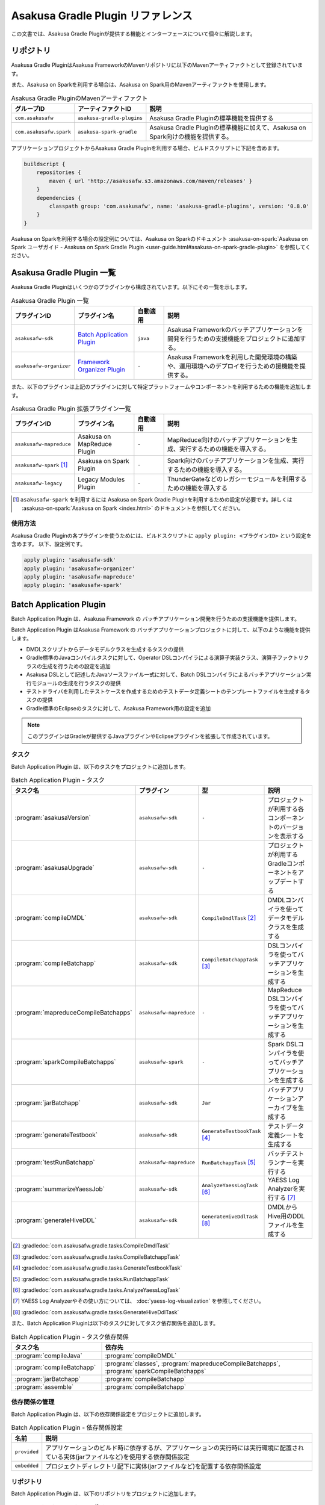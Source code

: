 ==================================
Asakusa Gradle Plugin リファレンス
==================================

この文書では、Asakusa Gradle Pluginが提供する機能とインターフェースについて個々に解説します。

リポジトリ
==========

Asakusa Gradle PluginはAsakusa FrameworkのMavenリポジトリに以下のMavenアーティファクトとして登録されています。

また、Asakusa on Sparkを利用する場合は、Asakusa on Spark用のMavenアーティファクトを使用します。

..  list-table:: Asakusa Gradle PluginのMavenアーティファクト
    :widths: 2 2 6
    :header-rows: 1

    * - グループID
      - アーティファクトID
      - 説明
    * - ``com.asakusafw``
      - ``asakusa-gradle-plugins``
      - Asakusa Gradle Pluginの標準機能を提供する
    * - ``com.asakusafw.spark``
      - ``asakusa-spark-gradle``
      - Asakusa Gradle Pluginの標準機能に加えて、Asakusa on Spark向けの機能を提供する。

アプリケーションプロジェクトからAsakusa Gradle Pluginを利用する場合、ビルドスクリプトに下記を含めます。

..  code-block:: groovy

    buildscript {
        repositories {
            maven { url 'http://asakusafw.s3.amazonaws.com/maven/releases' }
        }
        dependencies {
            classpath group: 'com.asakusafw', name: 'asakusa-gradle-plugins', version: '0.8.0'
        }
    }

Asakusa on Sparkを利用する場合の設定例については、Asakusa on Sparkのドキュメント :asakusa-on-spark:`Asakusa on Spark ユーザガイド - Asakusa on Spark Gradle Plugin <user-guide.html#asakusa-on-spark-gradle-plugin>` を参照してください。

Asakusa Gradle Plugin 一覧
==========================

Asakusa Gradle Pluginはいくつかのプラグインから構成されています。以下にその一覧を示します。

..  list-table:: Asakusa Gradle Plugin 一覧
    :widths: 2 2 1 5
    :header-rows: 1

    * - プラグインID
      - プラグイン名
      - 自動適用
      - 説明
    * - ``asakusafw-sdk``
      - `Batch Application Plugin`_
      - ``java``
      - Asakusa Frameworkのバッチアプリケーションを開発を行うための支援機能をプロジェクトに追加する。
    * - ``asakusafw-organizer``
      - `Framework Organizer Plugin`_
      - ``-``
      - Asakusa Frameworkを利用した開発環境の構築や、運用環境へのデプロイを行うための援機能を提供する。

また、以下のプラグインは上記のプラグインに対して特定プラットフォームやコンポーネントを利用するための機能を追加します。

..  list-table:: Asakusa Gradle Plugin 拡張プラグイン一覧
    :widths: 2 2 1 5
    :header-rows: 1

    * - プラグインID
      - プラグイン名
      - 自動適用
      - 説明
    * - ``asakusafw-mapreduce``
      - Asakusa on MapReduce Plugin
      - ``-``
      - MapReduce向けのバッチアプリケーションを生成、実行するための機能を導入する。
    * - ``asakusafw-spark`` [#]_
      - Asakusa on Spark Plugin
      - ``-``
      - Spark向けのバッチアプリケーションを生成、実行するための機能を導入する。
    * - ``asakusafw-legacy``
      - Legacy Modules Plugin
      - ``-``
      - ThunderGateなどのレガシーモジュールを利用するための機能を導入する

..  [#] ``asakusafw-spark`` を利用するには Asakusa on Spark Gradle Pluginを利用するための設定が必要です。詳しくは :asakusa-on-spark:`Asakusa on Spark <index.html>` のドキュメントを参照してください。

使用方法
--------

Asakusa Gradle Pluginの各プラグインを使うためには、ビルドスクリプトに ``apply plugin: <プラグインID>`` という設定を含めます。
以下、設定例です。

..  code-block:: groovy

    apply plugin: 'asakusafw-sdk'
    apply plugin: 'asakusafw-organizer'
    apply plugin: 'asakusafw-mapreduce'
    apply plugin: 'asakusafw-spark'

.. _batch-application-plugin-reference:

Batch Application Plugin
========================

Batch Application Plugin は、Asakusa Framework の バッチアプリケーション開発を行うための支援機能を提供します。

Batch Application Plugin はAsakusa Framework の バッチアプリケーションプロジェクトに対して、以下のような機能を提供します。

* DMDLスクリプトからデータモデルクラスを生成するタスクの提供
* Gradle標準のJavaコンパイルタスクに対して、Operator DSLコンパイラによる演算子実装クラス、演算子ファクトリクラスの生成を行うための設定を追加
* Asakusa DSLとして記述したJavaソースファイル一式に対して、Batch DSLコンパイラによるバッチアプリケーション実行モジュールの生成を行うタスクの提供
* テストドライバを利用したテストケースを作成するためのテストデータ定義シートのテンプレートファイルを生成するタスクの提供
* Gradle標準のEclipseのタスクに対して、Asakusa Framework用の設定を追加

..  note::
    このプラグインはGradleが提供するJavaプラグインやEclipseプラグインを拡張して作成されています。

タスク
------

Batch Application Plugin は、以下のタスクをプロジェクトに追加します。

..  list-table:: Batch Application Plugin - タスク
    :widths: 2 2 2 4
    :header-rows: 1

    * - タスク名
      - プラグイン
      - 型
      - 説明
    * - :program:`asakusaVersion`
      - ``asakusafw-sdk``
      - ``-``
      - プロジェクトが利用する各コンポーネントのバージョンを表示する
    * - :program:`asakusaUpgrade`
      - ``asakusafw-sdk``
      - ``-``
      - プロジェクトが利用するGradleコンポーネントをアップデートする
    * - :program:`compileDMDL`
      - ``asakusafw-sdk``
      - ``CompileDmdlTask`` [#]_
      - DMDLコンパイラを使ってデータモデルクラスを生成する
    * - :program:`compileBatchapp`
      - ``asakusafw-sdk``
      - ``CompileBatchappTask`` [#]_
      - DSLコンパイラを使ってバッチアプリケーションを生成する
    * - :program:`mapreduceCompileBatchapps`
      - ``asakusafw-mapreduce``
      - ``-``
      - MapReduce DSLコンパイラを使ってバッチアプリケーションを生成する
    * - :program:`sparkCompileBatchapps`
      - ``asakusafw-spark``
      - ``-``
      - Spark DSLコンパイラを使ってバッチアプリケーションを生成する
    * - :program:`jarBatchapp`
      - ``asakusafw-sdk``
      - ``Jar``
      - バッチアプリケーションアーカイブを生成する
    * - :program:`generateTestbook`
      - ``asakusafw-sdk``
      - ``GenerateTestbookTask`` [#]_
      - テストデータ定義シートを生成する
    * - :program:`testRunBatchapp`
      - ``asakusafw-mapreduce``
      - ``RunBatchappTask`` [#]_
      - バッチテストランナーを実行する
    * - :program:`summarizeYaessJob`
      - ``asakusafw-sdk``
      - ``AnalyzeYaessLogTask`` [#]_
      - YAESS Log Analyzerを実行する [#]_
    * - :program:`generateHiveDDL`
      - ``asakusafw-sdk``
      - ``GenerateHiveDdlTask`` [#]_
      - DMDLからHive用のDDLファイルを生成する

..  [#] :gradledoc:`com.asakusafw.gradle.tasks.CompileDmdlTask`
..  [#] :gradledoc:`com.asakusafw.gradle.tasks.CompileBatchappTask`
..  [#] :gradledoc:`com.asakusafw.gradle.tasks.GenerateTestbookTask`
..  [#] :gradledoc:`com.asakusafw.gradle.tasks.RunBatchappTask`
..  [#] :gradledoc:`com.asakusafw.gradle.tasks.AnalyzeYaessLogTask`
..  [#] YAESS Log Analyzerやその使い方については、 :doc:`yaess-log-visualization` を参照してください。
..  [#] :gradledoc:`com.asakusafw.gradle.tasks.GenerateHiveDdlTask`

また、Batch Application Pluginは以下のタスクに対してタスク依存関係を追加します。

..  list-table:: Batch Application Plugin - タスク依存関係
    :widths: 3 7
    :header-rows: 1

    * - タスク名
      - 依存先
    * - :program:`compileJava`
      - :program:`compileDMDL`
    * - :program:`compileBatchapp`
      - :program:`classes`, :program:`mapreduceCompileBatchapps`, :program:`sparkCompileBatchapps`
    * - :program:`jarBatchapp`
      - :program:`compileBatchapp`
    * - :program:`assemble`
      - :program:`compileBatchapp`

依存関係の管理
--------------

Batch Application Plugin は、以下の依存関係設定をプロジェクトに追加します。

..  list-table:: Batch Application Plugin - 依存関係設定
    :widths: 1 9
    :header-rows: 1

    * - 名前
      - 説明
    * - ``provided``
      - アプリケーションのビルド時に依存するが、アプリケーションの実行時には実行環境に配置されている実体(jarファイルなど)を使用する依存関係設定
    * - ``embedded``
      - プロジェクトディレクトリ配下に実体(jarファイルなど)を配置する依存関係設定

リポジトリ
----------

Batch Application Plugin は、以下のリポジトリをプロジェクトに追加します。

..  list-table:: Batch Application Plugin - リポジトリ
    :widths: 2 2
    :header-rows: 1

    * - 名前/URL
      - 説明
    * - ``http://repo1.maven.org/maven2/``
      - Mavenのセントラルリポジトリ
    * - ``http://asakusafw.s3.amazonaws.com/maven/releases``
      - Asakusa Frameworkのリリース用Mavenリポジトリ
    * - ``http://asakusafw.s3.amazonaws.com/maven/snapshots``
      - Asakusa Frameworkのスナップショット用Mavenリポジトリ

..  tip::
    プロジェクトに固有のリポジトリを追加する場合、ビルドスクリプトのプラグイン定義 ( ``apply plugin: xxx`` ) 位置の前にリポジトリ定義を追加すると、プラグインが標準で設定するリポジトリよりも優先して使用されます。
    開発環境でインハウスリポジトリを優先して利用したい場合などは、プラグイン定義の前にリポジトリ定義を追加するとよいでしょう。

規約プロパティ
--------------

Batch Application Pluginの規約プロパティはビルドスクリプトから 参照名 ``asakusafw`` でアクセスできます [#]_ 。
この規約オブジェクトは以下のプロパティを持ちます。

..  list-table:: Batch Application Plugin - 規約プロパティ ( ``asakusafw`` ブロック )
    :widths: 2 1 2 5
    :header-rows: 1

    * - プロパティ名
      - 型
      - デフォルト値
      - 説明
    * - ``asakusafwVersion``
      - String
      - プラグイン規定のバージョン [#]_
      - プロジェクトが使用するAsakusa Frameworkのバージョン
    * - ``maxHeapSize``
      - String
      - ``1024m``
      - プラグインが実行するJavaプロセスの最大ヒープサイズ
    * - ``logbackConf``
      - String
      - ``src/${project.sourceSets.test.name}/resources/logback-test.xml``
      - プロジェクトのLogback設定ファイル [#]_
    * - ``basePackage``
      - String
      - ``${project.group}``
      - プラグインの各タスクでJavaソースコードの生成時に指定する基底Javaパッケージ

..  [#] Asakusa Gradle Pluginの該当バージョンが規定するAsakusa Frameworkバージョンを導入します。詳しくは後述の `asakusafwVersion`_ を参照してください。
..  [#] これらのプロパティは規約オブジェクト :gradledoc:`com.asakusafw.gradle.plugins.AsakusafwPluginConvention` が提供します。
..  [#] Logback設定ファイルの詳細は次のドキュメントを参照してください: http://logback.qos.ch/manual/configuration.html

``asakusafwVersion``
~~~~~~~~~~~~~~~~~~~~

``asakusafwVersion`` はアプリケーションプロジェクトで使用するAsakusa Frameworkのバージョンを表します。

Asakusa Gradle Pluginを利用する場合、このプラグインの該当バージョンが規定するAsakusa Frameworkバージョンを導入します。

通常、Asakusa Gradle Pluginはプラグインのバージョンと同一のAsakusa Frameworkバージョンを適用しますが、ホットフィックスリリースが行われた場合などにより異なるバージョンを適用する可能性があります。

アプリケーションプロジェクトで利用される各コンポーネントのバージョンを確認するには、 Asakusa Gradle Plugin が提供する ``asakusaVersion`` タスクを使用します。

なお、検証されていない組み合わせの各Gradle PluginとAsakusa Frameworkバージョンを利用することは非推奨です。
特別な理由がない限り、 ``asakusafwVersion`` の定義はビルドスクリプトでは指定しない（標準の構成を使用する）ことを推奨します。

DMDLプロパティ
~~~~~~~~~~~~~~

DMDLに関する規約プロパティは、 ``asakusafw`` ブロック内の参照名 ``dmdl`` でアクセスできます [#]_ 。
この規約オブジェクトは以下のプロパティを持ちます。

..  list-table:: Batch Application Plugin - DMDLプロパティ ( ``dmdl`` ブロック )
    :widths: 2 1 2 5
    :header-rows: 1

    * - プロパティ名
      - 型
      - デフォルト値
      - 説明
    * - ``dmdlEncoding``
      - String
      - ``UTF-8``
      - DMDLスクリプトのエンコーディング
    * - ``dmdlSourceDirectory``
      - String
      - ``src/${project.sourceSets.main.name}/dmdl``
      - DMDLスクリプトのソースディレクトリ

..  [#] これらのプロパティは規約オブジェクト :gradledoc:`com.asakusafw.gradle.plugins.AsakusafwPluginConvention.DmdlConfiguration` が提供します。

データモデル生成プロパティ
~~~~~~~~~~~~~~~~~~~~~~~~~~

データモデル生成に関する規約プロパティは、 ``asakusafw`` ブロック内の参照名 ``modelgen`` でアクセスできます [#]_ 。
この規約オブジェクトは以下のプロパティを持ちます。

..  list-table:: Batch Application Plugin - データモデル生成プロパティ ( ``modelgen`` ブロック )
    :widths: 2 1 2 5
    :header-rows: 1

    * - プロパティ名
      - 型
      - デフォルト値
      - 説明
    * - ``modelgenSourcePackage``
      - String
      - ``${asakusafw.basePackage}.modelgen``
      - データモデルクラスに使用されるパッケージ名
    * - ``modelgenSourceDirectory``
      - String
      - ``${project.buildDir}/generated-sources/modelgen``
      - データモデルクラスのソースディレクトリ

..  [#] これらのプロパティは規約オブジェクト :gradledoc:`com.asakusafw.gradle.plugins.AsakusafwPluginConvention.ModelgenConfiguration` が提供します。

Javaコンパイラプロパティ
~~~~~~~~~~~~~~~~~~~~~~~~

Javaコンパイラ関する規約プロパティは、 ``asakusafw`` ブロック内の参照名 ``javac`` でアクセスできます [#]_ 。
この規約オブジェクトは以下のプロパティを持ちます。

..  list-table:: Batch Application Plugin - Javaコンパイラプロパティ ( ``javac`` ブロック )
    :widths: 2 1 2 5
    :header-rows: 1

    * - プロパティ名
      - 型
      - デフォルト値
      - 説明
    * - ``annotationSourceDirectory``
      - String
      - ``${project.buildDir}/generated-sources/annotations``
      - アノテーションプロセッサが生成するJavaソースの出力先
    * - ``sourceEncoding``
      - String
      - ``UTF-8``
      - プロジェクトのソースファイルのエンコーディング
    * - ``sourceCompatibility``
      - JavaVersion。Stringも利用可能。 例： ``'1.7'`` [#]_
      - ``1.7``
      - Javaソースのコンパイル時に使用するJavaバージョン互換性
    * - ``targetCompatibility``
      - JavaVersion。Stringも利用可能。例： ``'1.7'``
      - ``1.7``
      - クラス生成のターゲットJavaバージョン

..  [#] これらのプロパティは規約オブジェクト :gradledoc:`com.asakusafw.gradle.plugins.AsakusafwPluginConvention.JavacConfiguration` が提供します。
..  [#] JDK6を利用するなどの場合に変更します。 詳しくは :doc:`using-jdk` を参照してください。

DSLコンパイラプロパティ
~~~~~~~~~~~~~~~~~~~~~~~

..  attention::
    バージョン 0.8.0 より、 ``compiler`` ブロックの指定は非推奨となりました。
    MapReduceコンパイラに対する設定は、後述の MapReduceプロパティ を使用してください。

..  attention::
    バージョン 0.8.0 時点では、 ``compiler`` ブロックではMapReduce DSLコンパイラに対する設定がおこなわれます。

DSLコンパイラ関する規約プロパティは、 ``asakusafw`` ブロック内の参照名 ``compiler`` でアクセスできます [#]_ 。

この規約オブジェクトは以下のプロパティを持ちます。

..  list-table:: Batch Application Plugin - DSLコンパイラプロパティ ( ``compiler`` ブロック )
    :widths: 2 1 2 5
    :header-rows: 1

    * - プロパティ名
      - 型
      - デフォルト値
      - 説明
    * - ``compiledSourcePackage``
      - String
      - ``${asakusafw.basePackage}.batchapp``
      - DSLコンパイラが生成する各クラスに使用されるパッケージ名
    * - ``compiledSourceDirectory``
      - String
      - ``${project.buildDir}/batchc``
      - DSLコンパイラが生成する成果物の出力先
    * - ``compilerOptions``
      - String
      - ``XjavaVersion=${targetCompatibility}`` [#]_
      - DSLコンパイラオプション [#]_
    * - ``compilerWorkDirectory``
      - String
      - ``未指定``
      - DSLコンパイラのワーキングディレクトリ
    * - ``hadoopWorkDirectory``
      - String
      - ``target/hadoopwork/${execution_id}``
      - DSLコンパイラが生成するアプリケーション(Hadoopジョブ)が使用するHadoop上のワーキングディレクトリ

..  [#] これらのプロパティは規約オブジェクト :gradledoc:`com.asakusafw.gradle.plugins.AsakusafwPluginConvention.CompilerConfiguration` が提供します。
..  [#] `Javaコンパイラプロパティ`_ の ``targetCompatibility`` の値が設定されます。
..  [#] DSLコンパイラオプションについては、 :doc:`../dsl/mapreduce-compiler` - :ref:`mapreduce-compile-options` を参照してください。

MapReduceプロパティ
~~~~~~~~~~~~~~~~~~~

MapReduce DSLコンパイラ関する規約プロパティは、 ``asakusafw`` ブロック内の参照名 ``mapreduce`` でアクセスできます [#]_ 。
この規約オブジェクトは以下のプロパティを持ちます。

..  list-table:: Batch Application Plugin - MapReduceコンパイラプロパティ ( ``mapreduce`` ブロック )
    :widths: 2 1 2 5
    :header-rows: 1

    * - プロパティ名
      - 型
      - デフォルト値
      - 説明
    * - ``outputDirectory``
      - String
      - ``$buildDir/spark-batchapps``
      - コンパイラの出力先を指定する。文字列や java.io.File などで指定し、相対パスが指定された場合にはプロジェクトからの相対パスとして取り扱う。
    * - ``include``
      - String, List<String>
      - ``null`` (すべて)
      - コンパイルの対象に含めるバッチクラス名のパターンを指定する。バッチクラス名には ``*`` でワイルドカードを含めることが可能。また、バッチクラス名のリストを指定した場合、それらのパターンのいずれかにマッチしたバッチクラスのみをコンパイルの対象に含める。 [#]_
    * - ``exclude``
      - String, List<String>
      - ``null`` (除外しない)
      - コンパイルの対象に含めるバッチクラス名のパターンを指定する。バッチクラス名には ``*`` でワイルドカードを含めることが可能。また、バッチクラス名のリストを指定した場合、それらのパターンのいずれかにマッチしたバッチクラスのみをコンパイルの対象に含める。
    * - ``runtimeWorkingDirectory``
      - String
      - ``null``  (コンパイラの標準設定を利用する)
      - 実行時のテンポラリワーキングディレクトリのパスを指定する。パスにはURIやカレントワーキングディレクトリからの相対パスを指定可能。未指定の場合、コンパイラの標準設定である「 ``target/hadoopwork`` 」を利用する。
    * - ``compilerProperties``
      - Map<String, String>
      - ``null``
      - MapReduceコンパイラのコンパイラオプション [#]_ を追加する。この値はマップ型 ( ``java.util.Map`` ) であるため、プロパティのキーと値をマップのキーと値として追加可能。
    * - ``failOnError``
      - boolean
      - ``true`` (即座にコンパイルを停止する)
      - コンパイルエラーが発生したら即座にコンパイルを停止するかどうかを選択する。コンパイルエラーが発生した際に、 true を指定した場合にはコンパイルをすぐに停止し、 false を指定した場合には最後までコンパイルを実施する。

..  [#] これらのプロパティは規約オブジェクト :gradledoc:`com.asakusafw.gradle.plugins.AsakusafwCompilerExtension` が提供します。
..  [#] ``include``, ``exclude`` プロパティの利用方法については、 :doc:`gradle-plugin` - :ref:`gradle-plugin-dslcompile-filter` を参照してください。
..  [#] DSLコンパイラオプションについては、 :doc:`../dsl/mapreduce-compiler` - :ref:`mapreduce-compile-options` を参照してください。

Sparkプロパティ
~~~~~~~~~~~~~~~

Spark DSLコンパイラ関する規約プロパティは、 ``asakusafw`` ブロック内の参照名 ``spark`` でアクセスできます。

この規約オブジェクトについては、Asakusa on Sparkの以下のドキュメントを参照してください。

* :asakusa-on-spark:`Asakusa on Spark リファレンス - Batch Application Plguin (asakusafw) への拡張 <reference.html#batch-application-plugin-asakusafw>`

テストツールプロパティ
~~~~~~~~~~~~~~~~~~~~~~

テストツールに関する規約プロパティは、 ``asakusafw`` ブロック内の参照名 ``testtools`` でアクセスできます [#]_ 。
この規約オブジェクトは以下のプロパティを持ちます。

..  list-table:: Batch Application Plugin - テストツールプロパティ ( ``testtools`` ブロック )
    :widths: 2 1 2 5
    :header-rows: 1

    * - プロパティ名
      - 型
      - デフォルト値
      - 説明
    * - ``testDataSheetFormat``
      - String
      - ``ALL``
      - テストデータ定義シートのフォーマット [#]_
    * - ``testDataSheetDirectory``
      - String
      - ``${project.buildDir}/excel``
      - テストデータ定義シートの出力先

..  [#] これらのプロパティは規約オブジェクト :gradledoc:`com.asakusafw.gradle.plugins.AsakusafwPluginConvention.TestToolsConfiguration` が提供します。
..  [#] テストデータ定義シートのフォーマット指定値は、 :doc:`../testing/using-excel` - :ref:`testdata-generator-excel-format` を参照してください。

Eclipse Pluginの拡張
--------------------

Batch Application Plugin は Gradleが提供するEclipse Pluginのタスクに対して、以下のようなEclipseプロジェクトの追加設定を行います。

* OperatorDSLコンパイラを実行するためのAnnotation Processorの設定
* Javaのバージョンやエンコーディングに関する設定

また、Batch Application Pluginが設定する規約プロパティの情報を :file:`.settings/com.asakusafw.asakusafw.prefs` に出力します。

GradleからEclipseプロジェクト用の定義ファイルを生成する方法については、 :ref:`gradle-plugin-using-eclipse` を参照してください。

.. _gradle-plugin-using-idea:

IDEA Pluginの拡張
-----------------

..  attention::
    Asakusa Framework バージョン |version| では、 IDEA Pluginの拡張は試験的機能として提供しています。

Batch Application Plugin は Gradleが提供するIDEA Pluginのタスクに対して、以下のようなIntelliJ IDEAプロジェクトの追加設定を行います。

* プロジェクトに含むモジュールの構成(ソースディレクトリに関する設定など)
* OperatorDSLコンパイラを実行するためのAnnotation Processorの設定
* Javaのバージョンやコンパイラに関する設定

アプリケーション開発用の統合開発環境(IDE)にIntelliJ IDEAを使用する場合、開発環境にIntelliJ IDEAをインストールした上で、プロジェクトに対してIntelliJ IDEAプロジェクト用の定義ファイルを追加します。

IntelliJ IDEAプロジェクト用の定義ファイルを作成するには、:program:`idea` タスクを実行します。

..  code-block:: sh

    ./gradlew idea

このコマンドを実行することによって、プロジェクトディレクトリに対してIntelliJ IDEA用の定義ファイルやクラスパスに対応したソースディレクトリなどが追加されます。
これにより、IntelliJ IDEAからプロジェクトをインポートすることが可能になります。

..  tip::
    IntelliJ IDEAからプロジェクトをインポートするには、Welcome Screen(プロジェクトを開いていない時に表示されるダイアログ)から :guilabel:`Import` を選択するか、メニューから :menuselection:`File --> Import Project...` を選択し、プロジェクトディレクトリを選択します。
    インポートウィザードが開始されるので、以下の例を参考にしてプロジェクトのインポートを行います。

    * インポートウィザードの最初の画面では、:guilabel:`Import project from external model` を選択し、 :guilabel:`Gradle` を選択して :guilabel:`Next` を押下します。
    * インポートウィザードの次の画面の :guilabel:`Project format:` は :guilabel:`ipr (file based)` を選択してください。
      デフォルトの :guilabel:`.idea (directory based)` ではGradleの :program:`idea` タスクが生成した設定ファイルが使用されません。

.. _framework-organizer-plugin-reference:

Framework Organizer Plugin
==========================

Framework Organizer Plugin は、Asakusa Framework を 利用した開発環境の構築や、運用環境に対するデプロイモジュールの構成管理機能を提供します。

Framework Organizer Plugin が提供する機能には次のようなものがあります。

* Asakusa Frameworkのデプロイメントモジュールの構成を定義し、デプロイメントアーカイブを生成するタスクの提供
* Asakusa Frameworkが提供する各コンポーネントの設定や拡張モジュールの利用などを環境ごとに設定するプロファイル管理機能の提供
* Asakusa Frameworkを開発環境へインストールするタスクの提供

タスク
------

Framework Organizer Plugin は、以下のタスクを定義します。

..  list-table:: Framework Organizer Plugin - タスク
    :widths: 152 121 48 131
    :header-rows: 1

    * - タスク名
      - 依存先
      - 型
      - 説明
    * - :program:`assembleAsakusafw`
      - ``-``
      - ``Task``
      - 運用環境向けのデプロイメント構成を持つデプロイメントアーカイブを生成する
    * - :program:`installAsakusafw`
      - ``-``
      - ``Task``
      - 開発環境向けのデプロイメント構成をローカル環境にインストールする

..  note::
    Framework Organizer Pluginは上記のタスク一覧の他に、プラグイン内部で ``attach`` から始まるタスクを生成し利用します。

リポジトリ
----------

Framework Organizer Plugin は、 `Batch Application Plugin`_ のリポジトリ定義と共通の設定を使用します。

..  tip::
    `Batch Application Plugin`_ と同様に、プロジェクトに固有のリポジトリを追加する場合、ビルドスクリプトのプラグイン定義 ( ``apply plugin: 'xxx'`` ) 位置の前にリポジトリ定義を追加すると、プラグインが標準で設定するリポジトリよりも優先して使用されます。

規約プロパティ
--------------

Framework Organizer Plugin の規約プロパティはビルドスクリプトから 参照名  ``asakusafwOrganizer`` でアクセスできます [#]_ 。
この規約オブジェクトは以下のプロパティを持ちます。

..  list-table:: Framework Organizer Plugin - 規約プロパティ
    :widths: 135 102 101 113
    :header-rows: 1

    * - プロパティ名
      - 型
      - デフォルト値
      - 説明
    * - ``asakusafwVersion``
      - String
      - プラグイン規定のバージョン [#]_
      - プロジェクトが使用するAsakusa Frameworkのバージョン
    * - ``assembleDir``
      - String
      - ``${project.buildDir}/asakusafw-assembly``
      - デプロイメント構成の構築時に利用するワーキングディレクトリのプレフィックス

..  [#] これらのプロパティは規約オブジェクト :gradledoc:`com.asakusafw.gradle.plugins.AsakusafwOrganizerPluginConvention` が提供します。

..  [#] Asakusa Gradle Pluginの該当バージョンが規定するAsakusa Frameworkバージョンを導入します。詳しくは先述の `asakusafwVersion`_ を参照してください。

バッチアプリケーションプロパティ
~~~~~~~~~~~~~~~~~~~~~~~~~~~~~~~~

バッチアプリケーションの構成に関する規約プロパティは、 ``asakusafwOrganizer`` ブロック内の参照名 ``batchapps`` でアクセスできます [#]_ 。
この規約オブジェクトは以下のプロパティを持ちます。

..  list-table:: Framework Organizer Plugin - バッチアプリケーションプロパティ ( ``batchapps`` ブロック )
    :widths: 2 1 2 5
    :header-rows: 1

    * - プロパティ名
      - 型
      - デフォルト値
      - 説明
    * - ``enabled``
      - boolean
      - true
      - この値をtrueにするとデプロイメントアーカイブにプロジェクトのバッチアプリケーションを含める

..  [#] これらのプロパティは規約オブジェクト :gradledoc:`com.asakusafw.gradle.plugins.AsakusafwOrganizerPluginConvention.BatchappsConfiguration` が提供します。

MapReduceプロパティ
~~~~~~~~~~~~~~~~~~~

MapReduce DSLコンパイラが生成するバッチアプリケーションの構成に関する規約プロパティは、 ``asakusafwOrganizer`` ブロック内の参照名 ``mapreduce`` でアクセスできます [#]_ 。
この規約オブジェクトは以下のプロパティを持ちます。

..  list-table:: Batch Application Plugin - MapReduceコンパイラプロパティ ( ``mapreduce`` ブロック )
    :widths: 2 1 2 5
    :header-rows: 1

    * - プロパティ名
      - 型
      - デフォルト値
      - 説明
    * - ``enabled``
      - boolean
      - true
      - この値をtrueにするとデプロイメントアーカイブにMapReduce DSLコンパイラが生成するプロジェクトのバッチアプリケーションを含める

..  [#] これらのプロパティは規約オブジェクト :gradledoc:`com.asakusafw.mapreduce.gradle.plugins.AsakusafwOrganizerMapReduceExtension` が提供します。

Sparkプロパティ
~~~~~~~~~~~~~~~

Spark DSLコンパイラが生成するバッチアプリケーションの構成に関する規約プロパティは、 ``asakusafwOrganizer`` ブロック内の参照名 ``spark`` でアクセスできます。

この規約オブジェクトについては、Asakusa on Sparkの以下のドキュメントを参照してください。

* :asakusa-on-spark:`Asakusa on Spark リファレンス - Framework Organizer Plugin ( asakusafwOrganizer ) への拡張 <reference.html#framework-organizer-plugin-asakusafworganizer>`

Direct I/Oプロパティ
~~~~~~~~~~~~~~~~~~~~

Direct I/Oの構成に関する規約プロパティは、 ``asakusafwOrganizer`` ブロック内の参照名 ``directio`` でアクセスできます [#]_ 。
この規約オブジェクトは以下のプロパティを持ちます。

..  list-table:: Framework Organizer Plugin - Direct I/Oプロパティ ( ``directio`` ブロック )
    :widths: 2 1 2 5
    :header-rows: 1

    * - プロパティ名
      - 型
      - デフォルト値
      - 説明
    * - ``enabled``
      - boolean
      - true
      - この値をtrueにするとDirect I/O用の構成を行う

..  [#] これらのプロパティは規約オブジェクト :gradledoc:`com.asakusafw.gradle.plugins.AsakusafwOrganizerPluginConvention.DirectIoConfiguration` が提供します。

.. _gradle-plugin-oraganizer-hive:

Hiveプロパティ
~~~~~~~~~~~~~~

Direct I/O Hiveの構成に関する規約プロパティは、 ``asakusafwOrganizer`` ブロック内の参照名 ``hive`` でアクセスできます [#]_ 。
この規約オブジェクトは以下のプロパティを持ちます。

..  list-table:: Framework Organizer Plugin - Hiveプロパティ ( ``hive`` ブロック )
    :widths: 2 1 2 5
    :header-rows: 1

    * - プロパティ名
      - 型
      - デフォルト値
      - 説明
    * - ``enabled``
      - boolean
      - false
      - この値をtrueにすると Direct I/O Hive連携モジュール用の構成を行う
    * - ``libraries``
      - java.util.List
      - ``org.apache.hive:hive-exec:1.1.1``
      - Directi I/O Hiveが実行時に使用するHiveライブラリ

..  [#] これらのプロパティは規約オブジェクト :gradledoc:`com.asakusafw.gradle.plugins.AsakusafwOrganizerPluginConvention.HiveConfiguration` が提供します。

テストドライバプロパティ
~~~~~~~~~~~~~~~~~~~~~~~~

テストモジュール用の構成に関する規約プロパティは、 ``asakusafwOrganizer`` ブロック内の参照名 ``testing`` でアクセスできます [#]_ 。
この規約オブジェクトは以下のプロパティを持ちます。

..  list-table:: Framework Organizer Plugin - テストモジュールプロパティ ( ``testing`` ブロック )
    :widths: 2 1 2 5
    :header-rows: 1

    * - プロパティ名
      - 型
      - デフォルト値
      - 説明
    * - ``enabled``
      - boolean
      - false
      - この値をtrueにするとテストモジュール用の構成を行う

..  [#] これらのプロパティは規約オブジェクト :gradledoc:`com.asakusafw.gradle.plugins.AsakusafwOrganizerPluginConvention.TestingConfiguration` が提供します。

WindGateプロパティ
~~~~~~~~~~~~~~~~~~

WindGateの構成に関する規約プロパティは、 ``asakusafwOrganizer`` ブロック内の参照名 ``windgate`` でアクセスできます [#]_ 。
この規約オブジェクトは以下のプロパティを持ちます。

..  list-table:: Framework Organizer Plugin - WindGateプロパティ ( ``windgate`` ブロック )
    :widths: 2 1 2 5
    :header-rows: 1

    * - プロパティ名
      - 型
      - デフォルト値
      - 説明
    * - ``enabled``
      - boolean
      - true
      - この値をtrueにするとWindGate用の構成を行う
    * - ``retryableEnabled``
      - boolean
      - false
      - この値をtrueにするとWindGateプラグイン ``asakusa-windgate-retryable`` を追加する [#]_
    * - ``sshEnabled``
      - boolean
      - true
      - この値をtrueにするとHadoopブリッジ ( ``windgate-ssh`` ) を追加する [#]_

..  [#] これらのプロパティは規約オブジェクト :gradledoc:`com.asakusafw.gradle.plugins.AsakusafwOrganizerPluginConvention.WindGateConfiguration` が提供します。
..  [#] 詳しくは :doc:`../windgate/user-guide` - :ref:`windgate-userguide-retryable-plugin` を参照してください。
..  [#] 詳しくは :doc:`../windgate/user-guide` - :ref:`windgate-userguide-ssh-hadoop` を参照してください。

YAESSプロパティ
~~~~~~~~~~~~~~~

YAESSの構成に関する規約プロパティは、 ``asakusafwOrganizer`` ブロック内の参照名 ``yaess`` でアクセスできます [#]_ 。
この規約オブジェクトは以下のプロパティを持ちます。

..  list-table:: Framework Organizer Plugin - YAESSプロパティ ( ``yaess`` ブロック )
    :widths: 2 1 2 5
    :header-rows: 1

    * - プロパティ名
      - 型
      - デフォルト値
      - 説明
    * - ``enabled``
      - boolean
      - true
      - この値をtrueにするとYAESS用の構成を行う
    * - ``hadoopEnabled``
      - boolean
      - true
      - この値をtrueにするとHadoopブリッジ ( ``yaess-hadoop`` ) を追加する [#]_
    * - ``jobqueueEnabled``
      - boolean
      - false
      - この値をtrueにするとYAESSプラグイン ``asakusa-yaess-jobqueue`` を追加する [#]_
    * - ``toolsEnabled``
      - boolean
      - true
      - この値をtrueにするとYAESS拡張ツールを追加する
    * - ``iterativeEnabled``
      - boolean
      - true
      - この値をtrueにするとYAESSのIterative Extensions向け拡張モジュールを追加する [#]_

..  [#] これらのプロパティは規約オブジェクト :gradledoc:`com.asakusafw.gradle.plugins.AsakusafwOrganizerPluginConvention.YaessConfiguration` が提供します。
..  [#] 詳しくは :doc:`../yaess/user-guide` - :ref:`yaess-profile-hadoop-section-ssh` を参照してください。
..  [#] 詳しくは :doc:`../yaess/jobqueue` - :ref:`yaess-plugin-jobqueue-client` を参照してください。
..  [#] Iterative ExtensionsについてはAsakusa on Sparkのドキュメント :asakusa-on-spark:`Asakusa on Spark Iterative Extensions <iterative-extension.html>` を参照してください。

フレームワーク拡張プロパティ
~~~~~~~~~~~~~~~~~~~~~~~~~~~~

Asakusa Frameworkの拡張構成に関する規約プロパティは、 ``asakusafwOrganizer`` ブロック内の参照名 ``extension`` でアクセスできます [#]_ 。
この規約オブジェクトは以下のプロパティを持ちます。

..  list-table:: Framework Organizer Plugin - フレームワーク拡張プロパティ ( ``extension`` ブロック )
    :widths: 2 1 2 5
    :header-rows: 1

    * - プロパティ名
      - 型
      - デフォルト値
      - 説明
    * - ``libraries``
      - java.util.List
      - ``[]``
      - ``$ASAKUSA_HOME/ext/lib`` 配下に配置するライブラリ [#]_

..  [#] これらのプロパティは規約オブジェクト :gradledoc:`com.asakusafw.gradle.plugins.AsakusafwOrganizerPluginConvention.ExtensionConfiguration` が提供します。
..  [#] 明示的に指定されたライブラリのみを配置し、明示的でない依存ライブラリ等は自動的に配置しません。

デプロイメントアーカイブの編集
------------------------------

デプロイメントアーカイブの構成方法として、コンポーネントの規約プロパティによってデプロイ構成を編集する機能の他に、デプロイメントアーカイブに任意のファイルを追加する機能を利用できます。

この機能は、 ``asakusafwOrganizer`` ブロック内の参照名 ``assembly`` でアクセスできます [#]_ 。

以下は、 ``assembly`` の利用例です [#]_ 。

**build.gradle**

..  code-block:: groovy

    asakusafwOrganizer {
        profiles.prod {
            assembly.into('.') {
                put 'src/dist/prod'
                replace 'asakusa-resources.xml', inputCombineMax: '24'
            }
        }
    }

``assembly.into`` は引数に指定したパス上に、ブロック配下の定義で対象とするファイルを追加します。

コンポーネントの規約プロパティによる構成で追加されるファイルと同名のファイルが含まれる場合は、ここで追加するファイルで上書きされるため、特定環境向けに構成した設定ファイルなどを含めることができます。

``assembly.into`` ブロック内では以下のような指定が可能です [#]_ 。

``put``
  デプロイメントアーカイブ追加するディレクトリやファイルのパスを指定します。
  相対パスで指定した場合はプロジェクトディレクトリが起点となります。

``replace``
  ``put`` の指定で追加の対象となるファイルに対して置換を行います。
  第1引数は置換の対象となるファイル名を指定します。ここで指定したパスは後方一致で評価されます。
  置換の対象となるファイル内の ``@key@`` のように ``@`` 文字で囲まれた文字列が置換対象となります。

  後の引数に、置換対象文字列をMap形式 ( ``key``:``value`` )で指定します。

..  [#] これらの機能は :gradledoc:`com.asakusafw.gradle.assembly.AsakusafwAssembly` が提供します。
..  [#] ``assembly`` の利用例は、 :doc:`../administration/deployment-guide` も参照してください。
..  [#] これらの機能は :gradledoc:`com.asakusafw.gradle.assembly.AssemblyHandler` が提供します。
